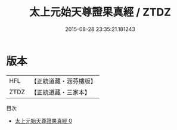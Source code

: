 #+TITLE: 太上元始天尊證果真經 / ZTDZ

#+DATE: 2015-08-28 23:35:21.181243
* 版本
 |       HFL|【正統道藏・涵芬樓版】|
 |      ZTDZ|【正統道藏・三家本】|
目次
 - [[file:KR5a0047_000.txt][太上元始天尊證果真經 0]]
